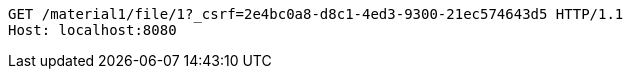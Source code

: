 [source,http,options="nowrap"]
----
GET /material1/file/1?_csrf=2e4bc0a8-d8c1-4ed3-9300-21ec574643d5 HTTP/1.1
Host: localhost:8080

----